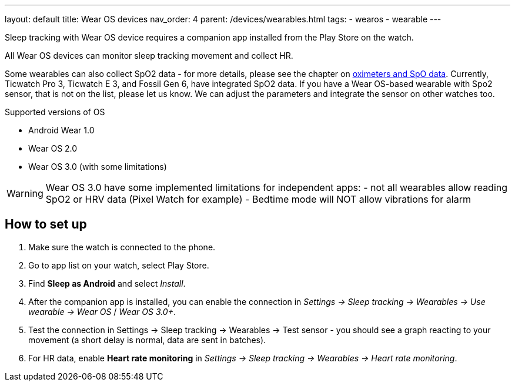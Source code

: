 ---
layout: default
title: Wear OS devices
nav_order: 4
parent: /devices/wearables.html
tags:
- wearos
- wearable
---

Sleep tracking with Wear OS device requires a companion app installed from the Play Store on the watch.

All Wear OS devices can monitor sleep tracking movement and collect HR.

Some wearables can also collect SpO2 data - for more details, please see the chapter on <</devices/oximeter#, oximeters and SpO data>>. Currently, Ticwatch Pro 3, Ticwatch E 3, and Fossil Gen 6, have integrated SpO2 data.
If you have a Wear OS-based wearable with Spo2 sensor, that is not on the list, please let us know. We can adjust the parameters and integrate the sensor on other watches too.

.Supported versions of OS

* Android Wear 1.0
* Wear OS 2.0
* Wear OS 3.0 (with some limitations)

WARNING: Wear OS 3.0 have some implemented limitations for independent apps:
- not all wearables allow reading SpO2 or HRV data (Pixel Watch for example)
- Bedtime mode will NOT allow vibrations for alarm

== How to set up

. Make sure the watch is connected to the phone.
. Go to app list on your watch, select Play Store.
. Find *Sleep as Android* and select _Install_.
. After the companion app is installed, you can enable the connection in _Settings -> Sleep tracking -> Wearables -> Use wearable -> Wear OS_ / _Wear OS 3.0+_.
. Test the connection in Settings -> Sleep tracking -> Wearables -> Test sensor - you should see a graph reacting to your movement (a short delay is normal, data are sent in batches).
. For HR data, enable *Heart rate monitoring* in _Settings -> Sleep tracking -> Wearables -> Heart rate monitoring_.


